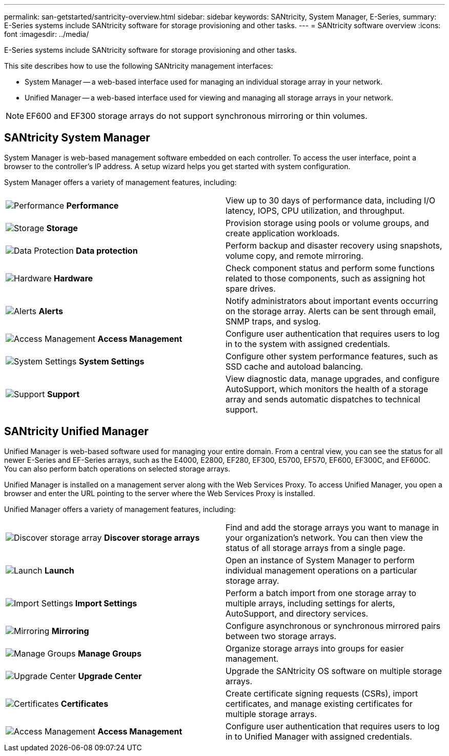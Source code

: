 ---
permalink: san-getstarted/santricity-overview.html
sidebar: sidebar
keywords: SANtricity, System Manager, E-Series,
summary: E-Series systems include SANtricity software for storage provisioning and other tasks.
---
= SANtricity software overview
:icons: font
:imagesdir: ../media/

[.lead]
E-Series systems include SANtricity software for storage provisioning and other tasks.

This site describes how to use the following SANtricity management interfaces:

* System Manager -- a web-based interface used for managing an individual storage array in your network.
* Unified Manager -- a web-based interface used for viewing and managing all storage arrays in your network.

NOTE: EF600 and EF300 storage arrays do not support synchronous mirroring or thin volumes.

== SANtricity System Manager

System Manager is web-based management software embedded on each controller. To access the user interface, point a browser to the controller's IP address. A setup wizard helps you get started with system configuration.

System Manager offers a variety of management features, including:

|===
a|
image:../media/sam1130_icon_performance.gif["Performance"] *Performance*  a|
View up to 30 days of performance data, including I/O latency, IOPS, CPU utilization, and throughput.



a|
image:../media/sam1130_icon_volumes.gif["Storage"] *Storage*

a|
Provision storage using pools or volume groups, and create application workloads.
a|
image:../media/sam1130_icon_async_mirroring.gif["Data Protection"] *Data protection*

a|
Perform backup and disaster recovery using snapshots, volume copy, and remote mirroring.
a|
image:../media/sam1130_icon_controllers.gif["Hardware"] *Hardware*

a|
Check component status and perform some functions related to those components, such as assigning hot spare drives.
a|
image:../media/sam1130_icon_alerts.gif["Alerts"] *Alerts*

a|
Notify administrators about important events occurring on the storage array. Alerts can be sent through email, SNMP traps, and syslog.
a|
image:../media/sam1140_icon_active_directory.gif["Access Management"] *Access Management*

a|
Configure user authentication that requires users to log in to the system with assigned credentials.
a|
image:../media/sam1130_icon_settings.gif["System Settings"] *System Settings*

a|
Configure other system performance features, such as SSD cache and autoload balancing.
a|
image:../media/sam1130_icon_support.gif["Support"] *Support*

a|
View diagnostic data, manage upgrades, and configure AutoSupport, which monitors the health of a storage array and sends automatic dispatches to technical support.
|===

== SANtricity Unified Manager

Unified Manager is web-based software used for managing your entire domain. From a central view, you can see the status for all newer E-Series and EF-Series arrays, such as the E4000, E2800, EF280, EF300, E5700, EF570, EF600, EF300C, and EF600C. You can also perform batch operations on selected storage arrays.

Unified Manager is installed on a management server along with the Web Services Proxy. To access Unified Manager, you open a browser and enter the URL pointing to the server where the Web Services Proxy is installed.

Unified Manager offers a variety of management features, including:

|===
a|
image:../media/artboard_9.png["Discover storage array"] *Discover storage arrays*  a|
Find and add the storage arrays you want to manage in your organization's network. You can then view the status of all storage arrays from a single page.


a|
image:../media/artboard_11.png["Launch"] *Launch*

a|
Open an instance of System Manager to perform individual management operations on a particular storage array.
a|
image:../media/sam1130_icon_system.gif["Import Settings"] *Import Settings*

a|
Perform a batch import from one storage array to multiple arrays, including settings for alerts, AutoSupport, and directory services.
a|
image:../media/sam1130_icon_async_mirroring.gif["Mirroring"] *Mirroring*

a|
Configure asynchronous or synchronous mirrored pairs between two storage arrays.
a|
image:../media/artboard_10.png["Manage Groups"] *Manage Groups*

a|
Organize storage arrays into groups for easier management.
a|
image:../media/sam1130_icon_upgrade_center.gif["Upgrade Center"] *Upgrade Center*

a|
Upgrade the SANtricity OS software on multiple storage arrays.
a|
image:../media/sam1140_icon_certs.gif["Certificates"] *Certificates*

a|
Create certificate signing requests (CSRs), import certificates, and manage existing certificates for multiple storage arrays.
a|
image:../media/sam1140_icon_active_directory.gif["Access Management"] *Access Management*

a|
Configure user authentication that requires users to log in to Unified Manager with assigned credentials.
|===
